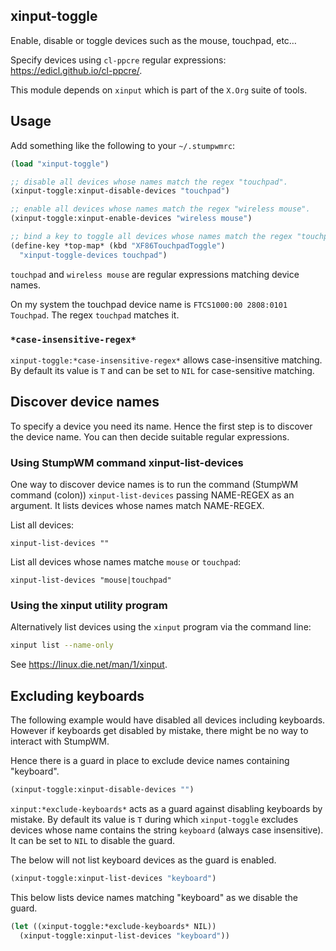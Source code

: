 ** xinput-toggle

Enable, disable or toggle devices such as the mouse, touchpad, etc...

Specify devices using ~cl-ppcre~ regular expressions:
https://edicl.github.io/cl-ppcre/.

This module depends on ~xinput~ which is part of the ~X.Org~ suite of tools.

** Usage

Add something like the following to your =~/.stumpwmrc=:

#+BEGIN_SRC lisp
  (load "xinput-toggle")

  ;; disable all devices whose names match the regex "touchpad".
  (xinput-toggle:xinput-disable-devices "touchpad")

  ;; enable all devices whose names match the regex "wireless mouse".
  (xinput-toggle:xinput-enable-devices "wireless mouse")

  ;; bind a key to toggle all devices whose names match the regex "touchpad"
  (define-key *top-map* (kbd "XF86TouchpadToggle")
    "xinput-toggle-devices touchpad")
#+END_SRC

~touchpad~ and ~wireless mouse~ are regular expressions matching device names.

On my system the touchpad device name is ~FTCS1000:00 2808:0101 Touchpad~. The
regex ~touchpad~ matches it.

*** ~*case-insensitive-regex*~

~xinput-toggle:*case-insensitive-regex*~ allows case-insensitive matching. By
default its value is ~T~ and can be set to ~NIL~ for case-sensitive matching.

** Discover device names

To specify a device you need its name.  Hence the first step is to discover the
device name.  You can then decide suitable regular expressions.

*** Using StumpWM command xinput-list-devices

One way to discover device names is to run the command (StumpWM command (colon))
~xinput-list-devices~ passing NAME-REGEX as an argument. It lists devices whose
names match NAME-REGEX.

List all devices:

#+begin_src
  xinput-list-devices ""
#+end_src

List all devices whose names matche ~mouse~ or ~touchpad~:

#+begin_src
  xinput-list-devices "mouse|touchpad"
#+end_src

*** Using the xinput utility program

Alternatively list devices using the ~xinput~ program via the command line:

#+BEGIN_SRC bash :results output
  xinput list --name-only
#+END_SRC

#+RESULTS:
#+begin_example
Virtual core pointer
Virtual core XTEST pointer
Logitech Wireless Mouse
FTCS1000:00 2808:0101 Mouse
ImPS/2 Logitech Wheel Mouse
Virtual core keyboard
Virtual core XTEST keyboard
Power Button
Video Bus
Power Button
Sleep Button
BisonCam,NB Pro: BisonCam,NB Pr
AT Translated Set 2 keyboard
∼ FTCS1000:00 2808:0101 Touchpad
#+end_example

See https://linux.die.net/man/1/xinput.

** Excluding keyboards

The following example would have disabled all devices including keyboards.
However if keyboards get disabled by mistake, there might be no way to interact
with StumpWM.

Hence there is a guard in place to exclude device names containing "keyboard".

#+BEGIN_SRC lisp
  (xinput-toggle:xinput-disable-devices "")
#+END_SRC

~xinput:*exclude-keyboards*~ acts as a guard against disabling keyboards by
mistake. By default its value is ~T~ during which ~xinput-toggle~ excludes
devices whose name contains the string ~keyboard~ (always case insensitive). It
can be set to ~NIL~ to disable the guard.

The below will not list keyboard devices as the guard is enabled.

#+BEGIN_SRC lisp
  (xinput-toggle:xinput-list-devices "keyboard")
#+END_SRC

This below lists device names matching "keyboard" as we disable the guard.

#+BEGIN_SRC lisp
  (let ((xinput-toggle:*exclude-keyboards* NIL))
    (xinput-toggle:xinput-list-devices "keyboard"))
#+END_SRC
